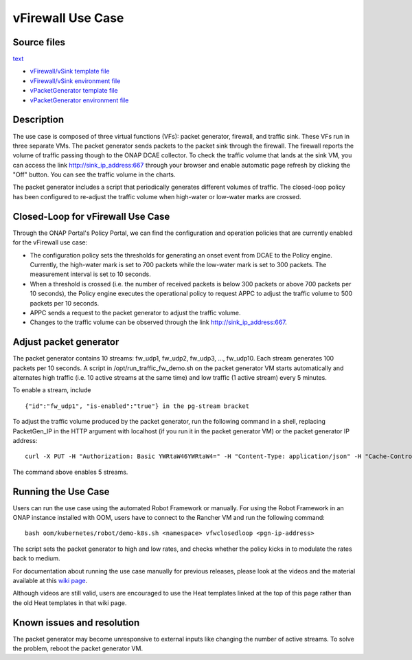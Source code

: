 .. This work is licensed under a Creative Commons Attribution 4.0
   International License. http://creativecommons.org/licenses/by/4.0

   .. _docs_vfw:

vFirewall Use Case
------------------

Source files
~~~~~~~~~~~~

`text <http>`_

- `vFirewall/vSink template file <https://git.onap.org/demo/plain/heat/vFWCL/vFWSNK/base_vfw.yaml?h=casablanca>`_
- `vFirewall/vSink environment file <https://git.onap.org/demo/plain/heat/vFWCL/vFWSNK/base_vfw.env?h=casablanca>`_
- `vPacketGenerator template file <https://git.onap.org/demo/plain/heat/vFWCL/vPKG/base_vpkg.yaml?h=casablanca>`_
- `vPacketGenerator environment file <https://git.onap.org/demo/plain/heat/vFWCL/vPKG/base_vpkg.env?h=casablanca>`_


Description
~~~~~~~~~~~

The use case is composed of three virtual functions (VFs): packet generator,
firewall, and traffic sink.
These VFs run in three separate VMs. The packet generator sends packets to the
packet sink through the firewall.
The firewall reports the volume of traffic passing though to the ONAP DCAE
collector. To check the traffic volume
that lands at the sink VM, you can access the link http://sink_ip_address:667
through your browser and enable automatic page refresh by clicking the "Off"
button. You can see the traffic volume in the charts.

The packet generator includes a script that periodically generates different
volumes of traffic. The closed-loop policy has been configured to re-adjust the
traffic volume when high-water or low-water marks are crossed.

Closed-Loop for vFirewall Use Case
~~~~~~~~~~~~~~~~~~~~~~~~~~~~~~~~~~

Through the ONAP Portal's Policy Portal, we can find the configuration and
operation policies that are currently enabled for the vFirewall use case:

- The configuration policy sets the thresholds for generating an onset event
  from DCAE to the Policy engine. Currently, the high-water mark is set to 700
  packets while the low-water mark is set to 300 packets. The measurement
  interval is set to 10 seconds.
- When a threshold is crossed (i.e. the number of received packets is below 300
  packets or above 700 packets per 10 seconds), the Policy engine executes the
  operational policy to request APPC to adjust the traffic volume to 500
  packets per 10 seconds.
- APPC sends a request to the packet generator to adjust the traffic volume.
- Changes to the traffic volume can be observed through the link
  http://sink_ip_address:667.

Adjust packet generator
~~~~~~~~~~~~~~~~~~~~~~~

The packet generator contains 10 streams: fw_udp1, fw_udp2, fw_udp3, ...,
fw_udp10. Each stream generates 100 packets per 10 seconds. A script in
/opt/run_traffic_fw_demo.sh on the packet generator VM starts automatically and
alternates high traffic (i.e. 10 active streams at the same time) and low
traffic (1 active stream) every 5 minutes.

To enable a stream, include

::

 {"id":"fw_udp1", "is-enabled":"true"} in the pg-stream bracket

To adjust the traffic volume produced by the packet generator, run the
following command in a shell, replacing PacketGen_IP in the HTTP argument with
localhost (if you run it in the packet generator VM) or the packet generator IP
address:

::

 curl -X PUT -H "Authorization: Basic YWRtaW46YWRtaW4=" -H "Content-Type: application/json" -H "Cache-Control: no-cache" -d '{"pg-streams":{"pg-stream": [{"id":"fw_udp1", "is-enabled":"true"},{"id":"fw_udp2", "is-enabled":"true"},{"id":"fw_udp3", "is-enabled":"true"},{"id":"fw_udp4", "is-enabled":"true"},{"id":"fw_udp5", "is-enabled":"true"}]}}' "http://PacketGen_IP:8183/restconf/config/sample-plugin:sample-plugin/pg-streams"

The command above enables 5 streams.

Running the Use Case
~~~~~~~~~~~~~~~~~~~~
Users can run the use case using the automated Robot Framework or manually. For
using the Robot Framework in an ONAP instance installed with OOM, users have to
connect to the Rancher VM and run the following command:

::

  bash oom/kubernetes/robot/demo-k8s.sh <namespace> vfwclosedloop <pgn-ip-address>

The script sets the packet generator to high and low rates, and checks whether
the policy kicks in to modulate the rates back to medium.

For documentation about running the use case manually for previous releases,
please look at the videos and the material available at this `wiki page`__.

__ https://wiki.onap.org/display/DW/Running+the+ONAP+Demos

Although videos are still valid, users are encouraged to use the Heat templates
linked at the top of this page rather than the old Heat templates in that wiki
page.

Known issues and resolution
~~~~~~~~~~~~~~~~~~~~~~~~~~~
The packet generator may become unresponsive to external inputs like changing
the number of active streams. To solve the problem, reboot the packet generator
VM.
